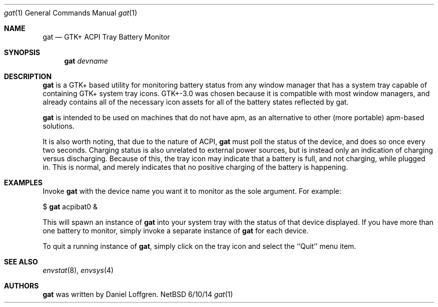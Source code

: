 .Dd 6/10/14
.Dt gat 1
.Os NetBSD
.Sh NAME
.Nm gat
.Nd GTK+ ACPI Tray Battery Monitor
.Sh SYNOPSIS
.Nm
.Ar devname
.Sh DESCRIPTION
.Nm
is a GTK+ based utility for monitoring battery status from any window manager that has a
system tray capable of containing GTK+ system tray icons. GTK+-3.0 was chosen because it is
compatible with most window managers, and already contains all of the necessary icon assets 
for all of the battery states reflected by gat.
.Pp
.Nm
is intended to be used on machines that do not have apm, as an alternative to other
(more portable) apm-based solutions.
.Pp
It is also worth noting, that due to the nature of ACPI,
.Nm
must poll the status of the device, and does so once every two seconds. Charging status is
also unrelated to external power sources, but is instead only an indication of charging
versus discharging. Because of this, the tray icon may indicate that a battery is full, and
not charging, while plugged in. This is normal, and merely indicates that no positive
charging of the battery is happening.
.Sh EXAMPLES
Invoke
.Nm
with the device name you want it to monitor as the sole argument. For example:
.Pp
$
.Nm
acpibat0 &
.Pp
This will spawn an instance of
.Nm
into your system tray with the status of that device displayed.
If you have more than one battery to monitor, simply invoke a separate instance of
.Nm
for each device.
.Pp
To quit a running instance of
.Nm ,
simply click on the tray icon and select the ``Quit'' menu item.
.Sh SEE ALSO 
.Xr envstat 8 , 
.Xr envsys 4
.Sh AUTHORS
.Nm
was written by Daniel Loffgren. 

